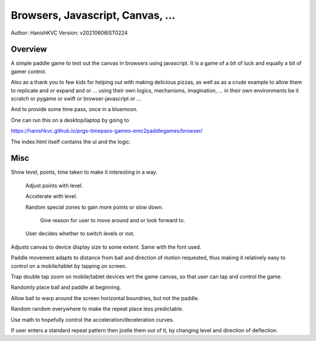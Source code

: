###################################
Browsers, Javascript, Canvas, ...
###################################
Author: HanishKVC
Version: v20210606IST0224


Overview
###########

A simple paddle game to test out the canvas in browsers using javascript. It is a
game of a bit of luck and equally a bit of gamer control.

Also as a thank you to few kids for helping out with making delicious pizzas,
as well as as a crude example to allow them to replicate and or expand and or ...
using their own logics, mechanisms, imagination, ... in their own environments be
it scratch or pygame or swift or browser-javascript or ...

And to provide some time pass, once in a bluemoon.

One can run this on a desktop/laptop by going to

https://hanishkvc.github.io/prgs-timepass-games-emc2paddlegames/browser/

The index.html itself contains the ui and the logic.


Misc
#######

Show level, points, time taken to make it interesting in a way.

   Adjust points with level.

   Accelerate with level.

   Random special zones to gain more points or slow down.

      Give reason for user to move around and or look forward to.

   User decides whether to switch levels or not.

Adjusts canvas to device display size to some extent. Same with the font used.

Paddle movement adapts to distance from ball and direction of motion requested,
thus making it relatively easy to control on a mobile/tablet by tapping on screen.

Trap double tap zoom on mobile/tablet devices wrt the game canvas, so that user
can tap and control the game.

Randomly place ball and paddle at beginning.

Allow ball to warp around the screen horizontal boundries, but not the paddle.

Random random everywhere to make the repeat place less predictable.

Use math to hopefully control the acceleration/deceleration curves.

If user enters a standard repeat pattern then jostle them out of it, by changing
level and direction of deflection.

